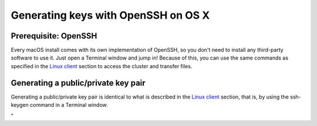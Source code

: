 Generating keys with OpenSSH on OS X
====================================

Prerequisite: OpenSSH
---------------------

Every macOS install comes with its own implementation of OpenSSH, so you
don't need to install any third-party software to use it. Just open a
Terminal window and jump in! Because of this, you can use the same
commands as specified in the `Linux client <\%22/client/linux\%22>`__
section to access the cluster and transfer files.

Generating a public/private key pair
------------------------------------

Generating a public/private key pair is identical to what is described
in the `Linux client <\%22/client/linux/keys-openssh\%22>`__ section,
that is, by using the ssh-keygen command in a Terminal window.

"
